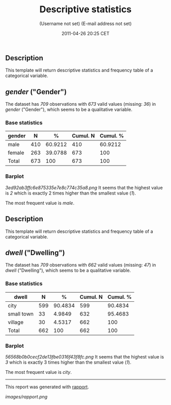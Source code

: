 #+TITLE: Descriptive statistics

#+AUTHOR: (Username not set) (E-mail address not set)
#+DATE: 2011-04-26 20:25 CET

** Description

This template will return descriptive statistics and frequency table of
a categorical variable.

** /gender/ ("Gender")

The dataset has /709/ observations with /673/ valid values (missing:
/36/) in /gender/ ("Gender"), which seems to be a qualitative variable.

*** Base statistics

| *gender*   | *N*   | *%*       | *Cumul. N*   | *Cumul. %*   |
|------------+-------+-----------+--------------+--------------|
| male       | 410   | 60.9212   | 410          | 60.9212      |
| female     | 263   | 39.0788   | 673          | 100          |
| Total      | 673   | 100       | 673          | 100          |

*** Barplot

#+CAPTION: 

[[3ed92ab3ffc6e875335e7e8c774c35a8.png]]
It seems that the highest value is /2/ which is exactly 2 times higher
than the smallest value (/1/).

The most frequent value is /male/.

** Description

This template will return descriptive statistics and frequency table of
a categorical variable.

** /dwell/ ("Dwelling")

The dataset has /709/ observations with /662/ valid values (missing:
/47/) in /dwell/ ("Dwelling"), which seems to be a qualitative variable.

*** Base statistics

| *dwell*      | *N*   | *%*       | *Cumul. N*   | *Cumul. %*   |
|--------------+-------+-----------+--------------+--------------|
| city         | 599   | 90.4834   | 599          | 90.4834      |
| small town   | 33    | 4.9849    | 632          | 95.4683      |
| village      | 30    | 4.5317    | 662          | 100          |
| Total        | 662   | 100       | 662          | 100          |

*** Barplot

#+CAPTION: 

[[56568b0b0cecf2de13fbe0316f43f8fc.png]]
It seems that the highest value is /3/ which is exactly 3 times higher
than the smallest value (/1/).

The most frequent value is /city/.

--------------

This report was generated with
[[http://rapport-package.info/][rapport]].

#+CAPTION: 

[[images/rapport.png]]
